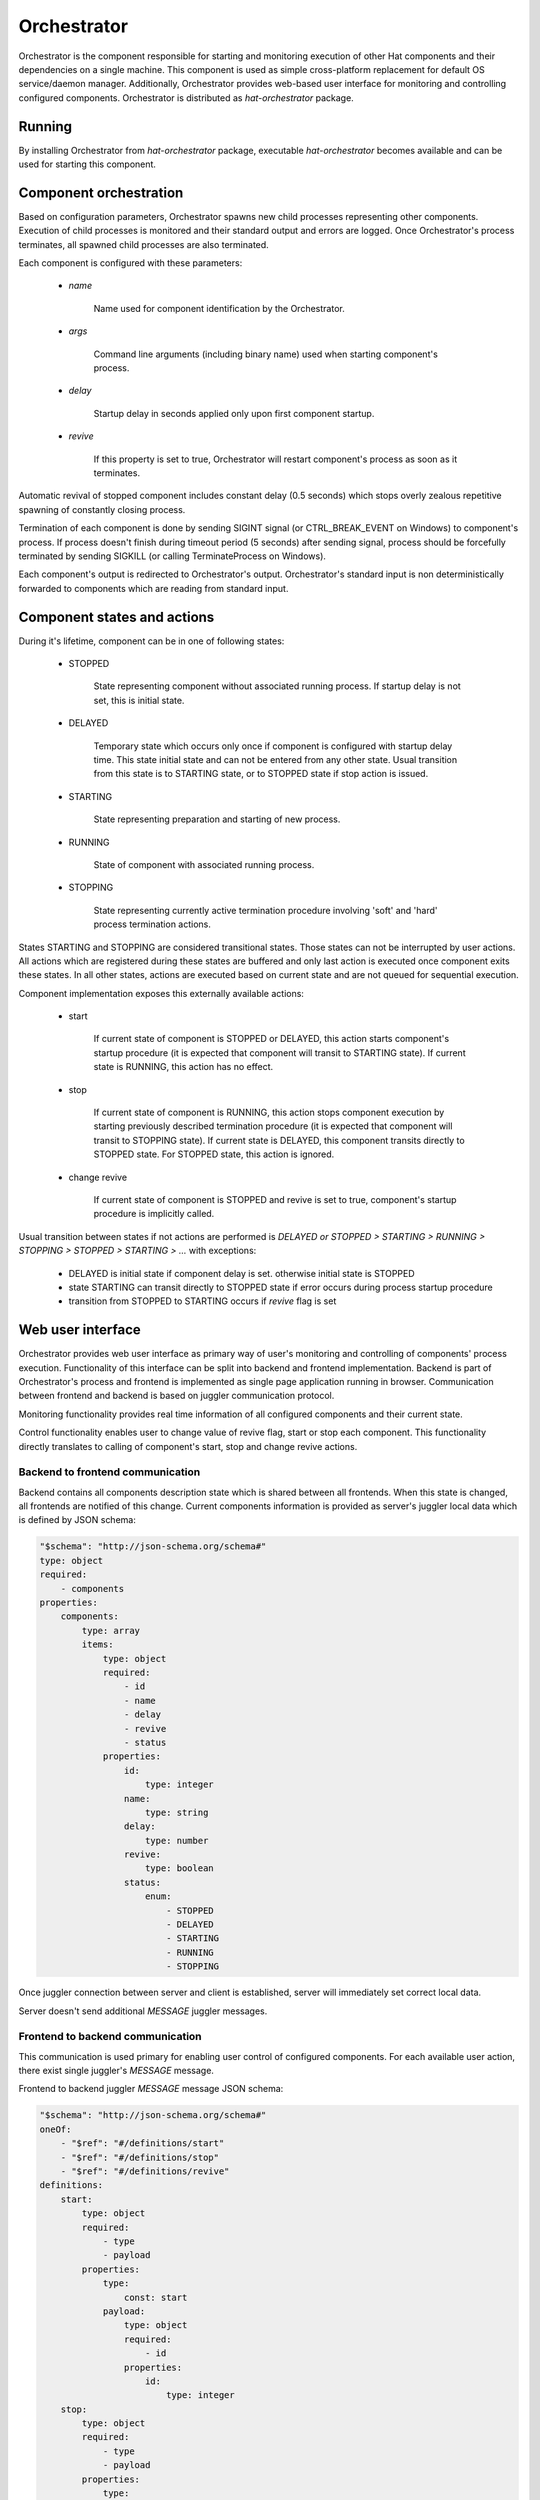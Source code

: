 .. _orchestrator:

Orchestrator
============

Orchestrator is the component responsible for starting and monitoring execution
of other Hat components and their dependencies on a single machine. This
component is used as simple cross-platform replacement for default OS
service/daemon manager. Additionally, Orchestrator provides web-based user
interface for monitoring and controlling configured components. Orchestrator
is distributed as `hat-orchestrator` package.


Running
-------

By installing Orchestrator from `hat-orchestrator` package, executable
`hat-orchestrator` becomes available and can be used for starting this
component.

    .. program-output:: python -m hat.orchestrator --help


Component orchestration
-----------------------

Based on configuration parameters, Orchestrator spawns new child processes
representing other components. Execution of child processes is monitored and
their standard output and errors are logged. Once Orchestrator's process
terminates, all spawned child processes are also terminated.

Each component is configured with these parameters:

    * `name`

        Name used for component identification by the Orchestrator.

    * `args`

        Command line arguments (including binary name) used when starting
        component's process.

    * `delay`

        Startup delay in seconds applied only upon first component startup.

    * `revive`

        If this property is set to true, Orchestrator will restart component's
        process as soon as it terminates.

Automatic revival of stopped component includes constant delay (0.5 seconds)
which stops overly zealous repetitive spawning of constantly closing process.

Termination of each component is done by sending SIGINT signal (or
CTRL_BREAK_EVENT on Windows) to component's process. If process doesn't finish
during timeout period (5 seconds) after sending signal, process should be
forcefully terminated by sending SIGKILL (or calling TerminateProcess on
Windows).

Each component's output is redirected to Orchestrator's output. Orchestrator's
standard input is non deterministically forwarded to components which are
reading from standard input.


Component states and actions
----------------------------

During it's lifetime, component can be in one of following states:

    * STOPPED

        State representing component without associated running process.
        If startup delay is not set, this is initial state.

    * DELAYED

        Temporary state which occurs only once if component is configured with
        startup delay time. This state initial state and can not be entered
        from any other state. Usual transition from this state is to STARTING
        state, or to STOPPED state if stop action is issued.

    * STARTING

        State representing preparation and starting of new process.

    * RUNNING

        State of component with associated running process.

    * STOPPING

        State representing currently active termination procedure involving
        'soft' and 'hard' process termination actions.

States STARTING and STOPPING are considered transitional states. Those states
can not be interrupted by user actions. All actions which are registered during
these states are buffered and only last action is executed once component exits
these states. In all other states, actions are executed based on current state
and are not queued for sequential execution.

Component implementation exposes this externally available actions:

    * start

        If current state of component is STOPPED or DELAYED, this action starts
        component's startup procedure (it is expected that component will
        transit to STARTING state). If current state is RUNNING, this action
        has no effect.

    * stop

        If current state of component is RUNNING, this action stops component
        execution by starting previously described termination procedure (it is
        expected that component will transit to STOPPING state). If current
        state is DELAYED, this component transits directly to STOPPED state.
        For STOPPED state, this action is ignored.

    * change revive

        If current state of component is STOPPED and revive is set to true,
        component's startup procedure is implicitly called.

Usual transition between states if not actions are performed is `DELAYED or
STOPPED > STARTING > RUNNING > STOPPING > STOPPED > STARTING > ...` with
exceptions:

    * DELAYED is initial state if component delay is set. otherwise initial
      state is STOPPED
    * state STARTING can transit directly to STOPPED state if error occurs
      during process startup procedure
    * transition from STOPPED to STARTING occurs if `revive` flag is set


Web user interface
------------------

Orchestrator provides web user interface as primary way of user's monitoring
and controlling of components' process execution. Functionality of this
interface can be split into backend and frontend implementation. Backend
is part of Orchestrator's process and frontend is implemented as single page
application running in browser. Communication between frontend and backend
is based on juggler communication protocol.

Monitoring functionality provides real time information of all configured
components and their current state.

Control functionality enables user to change value of revive flag, start or
stop each component. This functionality directly translates to calling of
component's start, stop and change revive actions.


Backend to frontend communication
'''''''''''''''''''''''''''''''''

Backend contains all components description state which is shared between
all frontends. When this state is changed, all frontends are notified of this
change. Current components information is provided as server's juggler local
data which is defined by JSON schema:

.. code:: yaml

    "$schema": "http://json-schema.org/schema#"
    type: object
    required:
        - components
    properties:
        components:
            type: array
            items:
                type: object
                required:
                    - id
                    - name
                    - delay
                    - revive
                    - status
                properties:
                    id:
                        type: integer
                    name:
                        type: string
                    delay:
                        type: number
                    revive:
                        type: boolean
                    status:
                        enum:
                            - STOPPED
                            - DELAYED
                            - STARTING
                            - RUNNING
                            - STOPPING

Once juggler connection between server and client is established, server will
immediately set correct local data.

Server doesn't send additional `MESSAGE` juggler messages.


Frontend to backend communication
'''''''''''''''''''''''''''''''''

This communication is used primary for enabling user control of configured
components. For each available user action, there exist single juggler's
`MESSAGE` message.

Frontend to backend juggler `MESSAGE` message JSON schema:

.. code:: yaml

    "$schema": "http://json-schema.org/schema#"
    oneOf:
        - "$ref": "#/definitions/start"
        - "$ref": "#/definitions/stop"
        - "$ref": "#/definitions/revive"
    definitions:
        start:
            type: object
            required:
                - type
                - payload
            properties:
                type:
                    const: start
                payload:
                    type: object
                    required:
                        - id
                    properties:
                        id:
                            type: integer
        stop:
            type: object
            required:
                - type
                - payload
            properties:
                type:
                    const: stop
                payload:
                    type: object
                    required:
                        - id
                    properties:
                        id:
                            type: integer
        revive:
            type: object
            required:
                - type
                - payload
            properties:
                type:
                    const: revive
                payload:
                    type: object
                    required:
                        - id
                        - value
                    properties:
                        id:
                            type: integer
                        value:
                            type: boolean

Client's juggler local data isn't changed during communication with server (it
remains `null`).


Possible future improvements
----------------------------

* configurable revive delay
* configurable termination timeout
* console user interface based on prompt-toolkit

    * switching between component outputs
    * deterministic redirecting standard input to specific component
    * alternative to web user interface

* additional features of web user interface

    * real-time logging of component output
    * additional information on running process status (total running time,
      pid, ...), revive counter, ...

* optional connection to monitor/event server

    * mapping of current status to events
    * listening for control events


Implementation
--------------

Documentation is available as part of generated API reference:

    * `Python hat.orchestrator module <py_api/hat/orchestrator/index.html>`_
